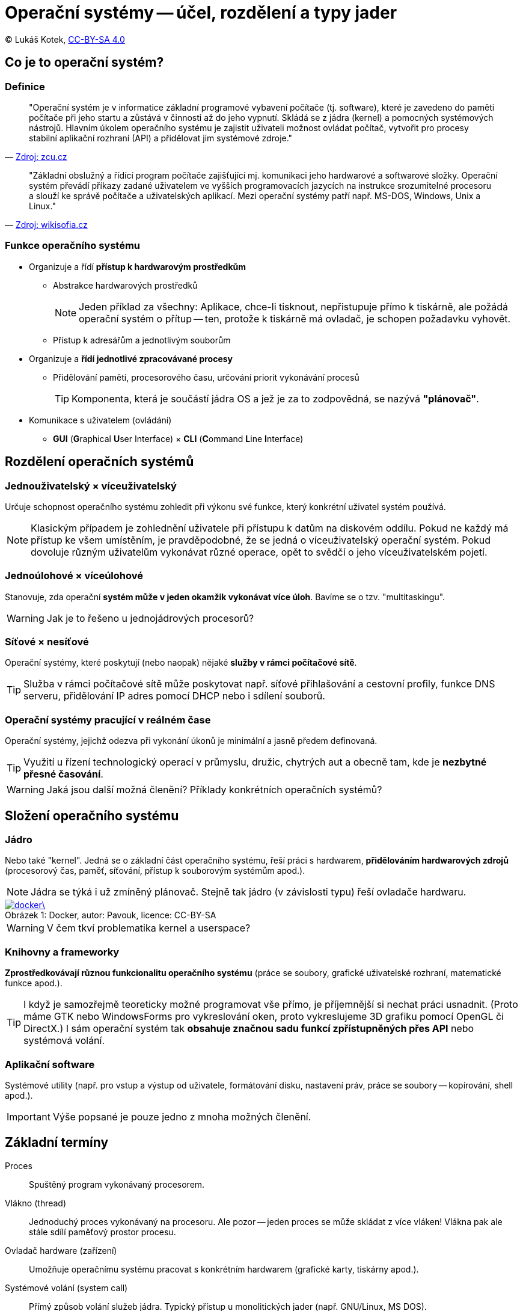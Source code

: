 = Operační systémy -- účel, rozdělení a typy jader
:source-highlighter: coderay
:listing-caption: Listing
:icons: font

(C) Lukáš Kotek, https://creativecommons.org/licenses/by-sa/4.0/[CC-BY-SA 4.0]

<<<

== Co je to operační systém?
=== Definice

[quote, 'http://home.zcu.cz/~sberanov/[Zdroj: zcu.cz]']
____
"Operační systém je v informatice základní programové vybavení počítače (tj. software), které je zavedeno do paměti počítače při jeho startu a zůstává v činnosti až do jeho vypnutí. Skládá se z jádra (kernel) a pomocných systémových nástrojů. Hlavním úkolem operačního systému je zajistit uživateli možnost ovládat počítač, vytvořit pro procesy stabilní aplikační rozhraní (API) a přidělovat jim systémové zdroje."
____

[quote, 'https://wikisofia.cz/wiki/Opera%C4%8Dn%C3%AD_syst%C3%A9m#cite_note-nkpOS-3[Zdroj: wikisofia.cz]']
____
"Základní obslužný a řídící program počítače zajišťující mj. komunikaci jeho hardwarové a softwarové složky. Operační systém převádí příkazy zadané uživatelem ve vyšších programovacích jazycích na instrukce srozumitelné procesoru a slouží ke správě počítače a uživatelských aplikací. Mezi operační systémy patří např. MS-DOS, Windows, Unix a Linux."
____

=== Funkce operačního systému

* Organizuje a řídí *přístup k hardwarovým prostředkům*
** Abstrakce hardwarových prostředků 
+
NOTE: Jeden příklad za všechny: Aplikace, chce-li tisknout, nepřistupuje přímo k tiskárně, ale požádá operační systém o přítup -- ten, protože k tiskárně má ovladač, je schopen požadavku vyhovět.
+

** Přístup k adresářům a jednotlivým souborům

* Organizuje a *řídí jednotlivé zpracovávané procesy*
** Přidělování paměti, procesorového času, určování priorit vykonávání procesů
+
TIP: Komponenta, která je součástí jádra OS a jež je za to zodpovědná, se nazývá *"plánovač"*.
+

* Komunikace s uživatelem (ovládání)
** *GUI* (**G**raphical **U**ser Interface) × *CLI* (**C**ommand **L**ine **I**nterface)

== Rozdělení operačních systémů
=== Jednouživatelský × víceuživatelský

Určuje schopnost operačního systému zohledit při výkonu své funkce, který konkrétní uživatel systém používá.

NOTE: Klasickým případem je zohlednění uživatele při přístupu k datům na diskovém oddílu. Pokud ne každý má přístup ke všem umístěním, je pravděpodobné, že se jedná o víceuživatelský operační systém. Pokud dovoluje různým uživatelům vykonávat různé operace, opět to svědčí o jeho víceuživatelském pojetí.

=== Jednoúlohové × víceúlohové

Stanovuje, zda operační *systém může v jeden okamžik vykonávat více úloh*. Bavíme se o tzv. "multitaskingu".

WARNING: Jak je to řešeno u jednojádrových procesorů? 

=== Síťové × nesíťové

Operační systémy, které poskytují (nebo naopak) nějaké *služby v rámci počítačové sítě*.

TIP: Služba v rámci počítačové sítě může poskytovat např. síťové přihlašování a cestovní profily, funkce DNS serveru, přidělování IP adres pomocí DHCP nebo i sdílení souborů.

=== Operační systémy pracující v reálném čase

Operační systémy, jejichž odezva při vykonání úkonů je minimální a jasně předem definovaná.

TIP: Využití u řízení technologický operací v průmyslu, družic, chytrých aut a obecně tam, kde je *nezbytné přesné časování*.

WARNING: Jaká jsou další možná členění? Příklady konkrétních operačních systémů?

== Složení operačního systému
=== Jádro

Nebo také "kernel". Jedná se o základní část operačního systému, řeší práci s hardwarem, *přidělováním hardwarových zdrojů* (procesorový čas, paměť, síťování, přístup k souborovým systémům apod.).

NOTE: Jádra se týká i už zmíněný plánovač. Stejně tak jádro (v závislosti typu) řeší ovladače hardwaru.

image::docker\.png[caption="Obrázek 1: ", title="Docker, autor: Pavouk, licence: CC-BY-SA", link="https://cs.wikipedia.org/wiki/Soubor:Kernel_Layout_cs.svg"]

WARNING: V čem tkví problematika kernel a userspace?

=== Knihovny a frameworky

*Zprostředkovávají různou funkcionalitu operačního systému* (práce se soubory, grafické uživatelské rozhraní, matematické funkce apod.).

TIP: I když je samozřejmě teoreticky možné programovat vše přímo, je příjemnější si nechat práci usnadnit. (Proto máme GTK nebo WindowsForms pro vykreslování oken, proto vykreslujeme 3D grafiku pomocí OpenGL či DirectX.) I sám operační systém tak *obsahuje značnou sadu funkcí zpřístupněných přes API* nebo systémová volání.

=== Aplikační software

Systémové utility (např. pro vstup a výstup od uživatele, formátování disku, nastavení práv, práce se soubory -- kopírování, shell apod.).

IMPORTANT: Výše popsané je pouze jedno z mnoha možných členění.

== Základní termíny

Proces:: Spuštěný program vykonávaný procesorem.

Vlákno (thread):: Jednoduchý proces vykonávaný na procesoru. Ale pozor -- jeden proces se může skládat z více vláken! Vlákna pak ale stále sdílí paměťový prostor procesu.

Ovladač hardware (zařízení):: Umožňuje operačnímu systému pracovat s konkrétním hardwarem (grafické karty, tiskárny apod.).

Systémové volání (system call):: Přímý způsob volání služeb jádra. Typický přístup u monolitických jader (např. GNU/Linux, MS DOS).

Application Programming Interface (API):: Sada funkcí využívaných pro zpřístupnění funkcionality software (např. právě jádra OS nebo pro různé frameworky, viz např. již zmíněné OpenGL). Typické u mikrojader a hybridních jader (MS Windows, macOS, Minix).

== Druhy jader operačního systému
=== Monolitický kernel

Celé jádro *sdílí stejný paměťový prostor* (všechny služby OS, včetně ovladačů).

TIP: Z čehož plyne, že špatně napsaná aplikace může pracovat s paměťovým prostorem, který jí nepřísluší a negativně tak ovlivnit chod celého systému. 

* Typicky používá systémová volání
* Relativní *náchylnost k chybám*
* Vysoký výkon díky nízké režii

NOTE: Typickými příklady jsou např. MS DOS a GNU/Linux (který však obchází mnoho nevýhod monolitických jader svou modularitou).

image::monolit.png[caption="Obrázek 2: ", title="Monolitický kernel, licence: public domain", link="https://commons.wikimedia.org/wiki/File:Kernel-monolithic.svg]

=== Jádro na bázi mikrokernelu

*Model klient-server*, služby operačního systému jsou oddělené (na tzv. jednotlivé "servery"), mikrojádro pak řeší pouze zcela základní funkce, režii a komunikaci mezi nimi.

TIP: Co je to server? Např. služba zodpovědná za funkční síťování. A dojde-li k pádu takové služby..? Přijdete pouze o její funkčnost a mikrojádro se ji mezitím pokusí restartovat.

* Používá se API
* Větší režie může být výkonově náročná, ale vede k *větší stabilitě* daného systému

NOTE: Mezi dané OS patří např. Minix (výukový unixový OS) a Symbian.

image::mikro.png[caption="Obrázek 3: ", title="Mikrokernel, licence: public domain", link="https://cs.wikipedia.org/wiki/Mikroj%C3%A1dro#/media/File:Kernel-microkernel.svg"]

=== Hybridní jádro

*Kombinuje oba přístupy* (mikrokernel s některými vlastnostmi monolitického jádra).

* Optimální řešení z hlediska výkonu a stability

NOTE: Podstatná část dnešních OS, např. MS Windows NT, MS Windows 2000 a novější.

image::hybrid.png[caption="Obrázek 4: ", title="Hybridní jádro, licence: public domain", link="https://commons.wikimedia.org/wiki/File:Kernel-hybrid.svg"]

== Klíčové pojmy

operační systém, jádro, kernel, multitasking, abstrakce hardwarových prostředků, jednouživatelský a víceuživatelský systém, knihovna, proces, vlákno, application programming interface, monolitický kernel, mikrokernel, hybridní jádro

== Použité zdroje

. http://www.abclinuxu.cz/ucebnice/zaklady/zakladni-soucasti-systemu/slozeni-os
. http://www.gjszlin.cz/ivt/esf/ostatni-sin/operacni-systemy-1.php
. http://marlib.cmsps.cz/os/os.html
. http://www.nti.tul.cz/~kolar/os/os-s.pdf
. https://cs.wikipedia.org/wiki/J%C3%A1dro_opera%C4%8Dn%C3%ADho_syst%C3%A9mu
. http://foldoc.org/Application%20Program%20Interface

== Kam dál?

.Perfektní web jdoucí více do hloubky:
* http://www.abclinuxu.cz/ucebnice/zaklady

.Něco málo z historie (perfektně napsáno):
* http://switch2mac.blog.zive.cz/2011/11/jak-rozevrit-okna-dokoran/

---

- Přehled kapitol: [link:../README.html[html]] [link:../README.pdf[pdf]] [link:../README.asciidoc[asciidoc]]

